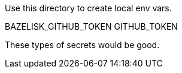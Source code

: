 Use this directory to create local env vars.

BAZELISK_GITHUB_TOKEN
GITHUB_TOKEN

These types of secrets would be good.
